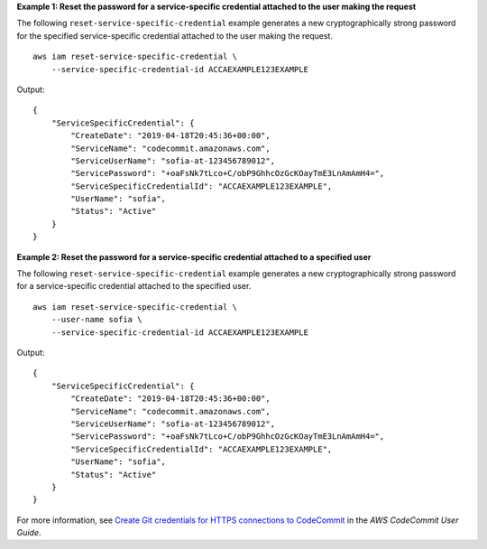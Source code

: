 **Example 1: Reset the password for a service-specific credential attached to the user making the request**

The following ``reset-service-specific-credential`` example generates a new cryptographically strong password for the specified service-specific credential attached to the user making the request. ::

    aws iam reset-service-specific-credential \
        --service-specific-credential-id ACCAEXAMPLE123EXAMPLE

Output::

    {
        "ServiceSpecificCredential": {
            "CreateDate": "2019-04-18T20:45:36+00:00",
            "ServiceName": "codecommit.amazonaws.com",
            "ServiceUserName": "sofia-at-123456789012",
            "ServicePassword": "+oaFsNk7tLco+C/obP9GhhcOzGcKOayTmE3LnAmAmH4=",
            "ServiceSpecificCredentialId": "ACCAEXAMPLE123EXAMPLE",
            "UserName": "sofia",
            "Status": "Active"
        }
    }

**Example 2: Reset the password for a service-specific credential attached to a specified user**

The following ``reset-service-specific-credential`` example generates a new cryptographically strong password for a service-specific credential attached to the specified user. ::

    aws iam reset-service-specific-credential \
        --user-name sofia \
        --service-specific-credential-id ACCAEXAMPLE123EXAMPLE

Output::

    {
        "ServiceSpecificCredential": {
            "CreateDate": "2019-04-18T20:45:36+00:00",
            "ServiceName": "codecommit.amazonaws.com",
            "ServiceUserName": "sofia-at-123456789012",
            "ServicePassword": "+oaFsNk7tLco+C/obP9GhhcOzGcKOayTmE3LnAmAmH4=",
            "ServiceSpecificCredentialId": "ACCAEXAMPLE123EXAMPLE",
            "UserName": "sofia",
            "Status": "Active"
        }
    }

For more information, see `Create Git credentials for HTTPS connections to CodeCommit <https://docs.aws.amazon.com/codecommit/latest/userguide/setting-up-gc.html#setting-up-gc-iam>`__ in the *AWS CodeCommit User Guide*.
